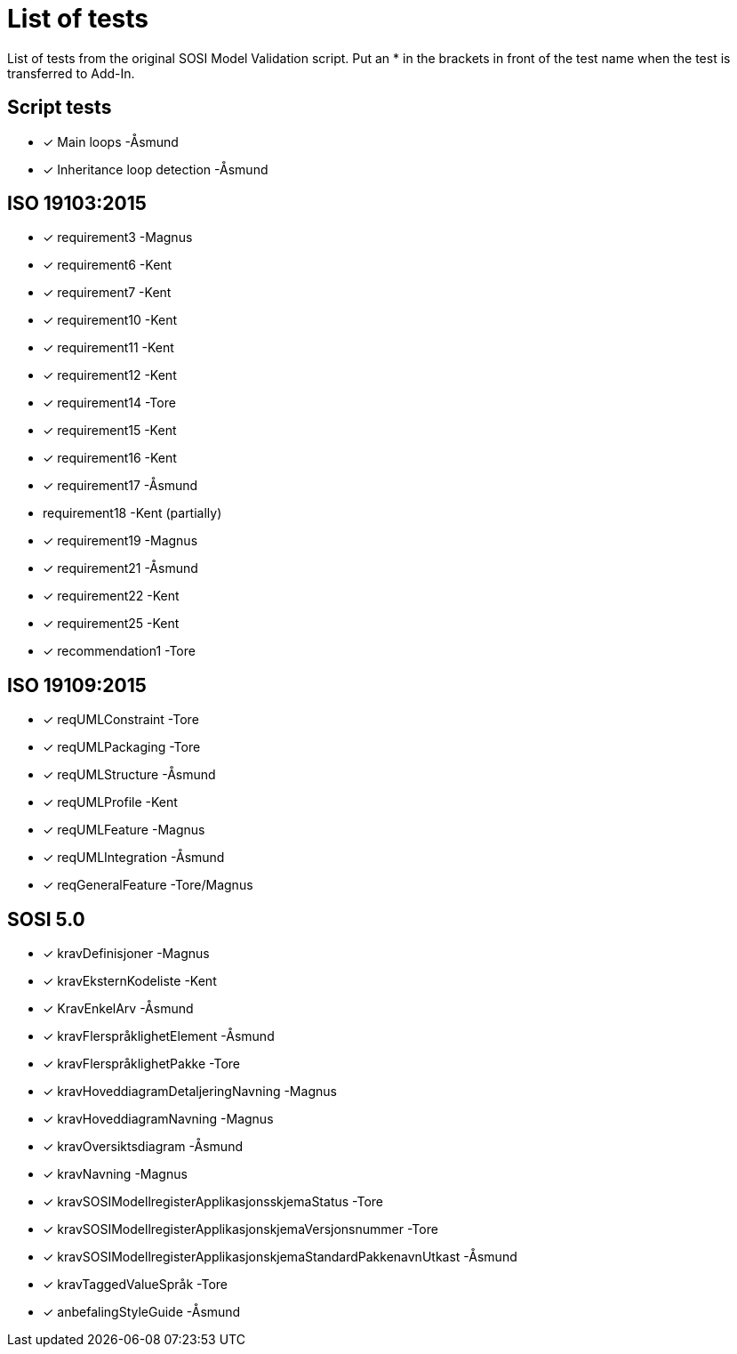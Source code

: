 = List of tests

List of tests from the original SOSI Model Validation script.
Put an * in the brackets in front of the test name when the test is transferred to Add-In.

== Script tests
* [*] Main loops -Åsmund
* [*] Inheritance loop detection -Åsmund

== ISO 19103:2015
* [*] requirement3 -Magnus
* [*] requirement6 -Kent
* [*] requirement7 -Kent
* [*] requirement10 -Kent
* [*] requirement11 -Kent
* [*] requirement12 -Kent
* [*] requirement14 -Tore
* [*] requirement15 -Kent
* [*] requirement16 -Kent
* [*] requirement17 -Åsmund
*   requirement18 -Kent (partially)
* [*] requirement19 -Magnus
* [*] requirement21 -Åsmund
* [*] requirement22 -Kent
* [*] requirement25 -Kent
* [*] recommendation1 -Tore

== ISO 19109:2015
* [*] reqUMLConstraint -Tore
* [*] reqUMLPackaging -Tore
* [*] reqUMLStructure -Åsmund
* [*] reqUMLProfile -Kent
* [*] reqUMLFeature -Magnus
* [*] reqUMLIntegration -Åsmund
* [*] reqGeneralFeature -Tore/Magnus

== SOSI 5.0
* [*] kravDefinisjoner -Magnus
* [*] kravEksternKodeliste -Kent
* [*] KravEnkelArv -Åsmund
* [*] kravFlerspråklighetElement -Åsmund
* [*] kravFlerspråklighetPakke -Tore
* [*] kravHoveddiagramDetaljeringNavning -Magnus
* [*] kravHoveddiagramNavning -Magnus
* [*] kravOversiktsdiagram -Åsmund
* [*] kravNavning -Magnus
* [*] kravSOSIModellregisterApplikasjonsskjemaStatus -Tore
* [*] kravSOSIModellregisterApplikasjonskjemaVersjonsnummer -Tore
* [*] kravSOSIModellregisterApplikasjonskjemaStandardPakkenavnUtkast -Åsmund
* [*] kravTaggedValueSpråk -Tore
* [*] anbefalingStyleGuide -Åsmund
